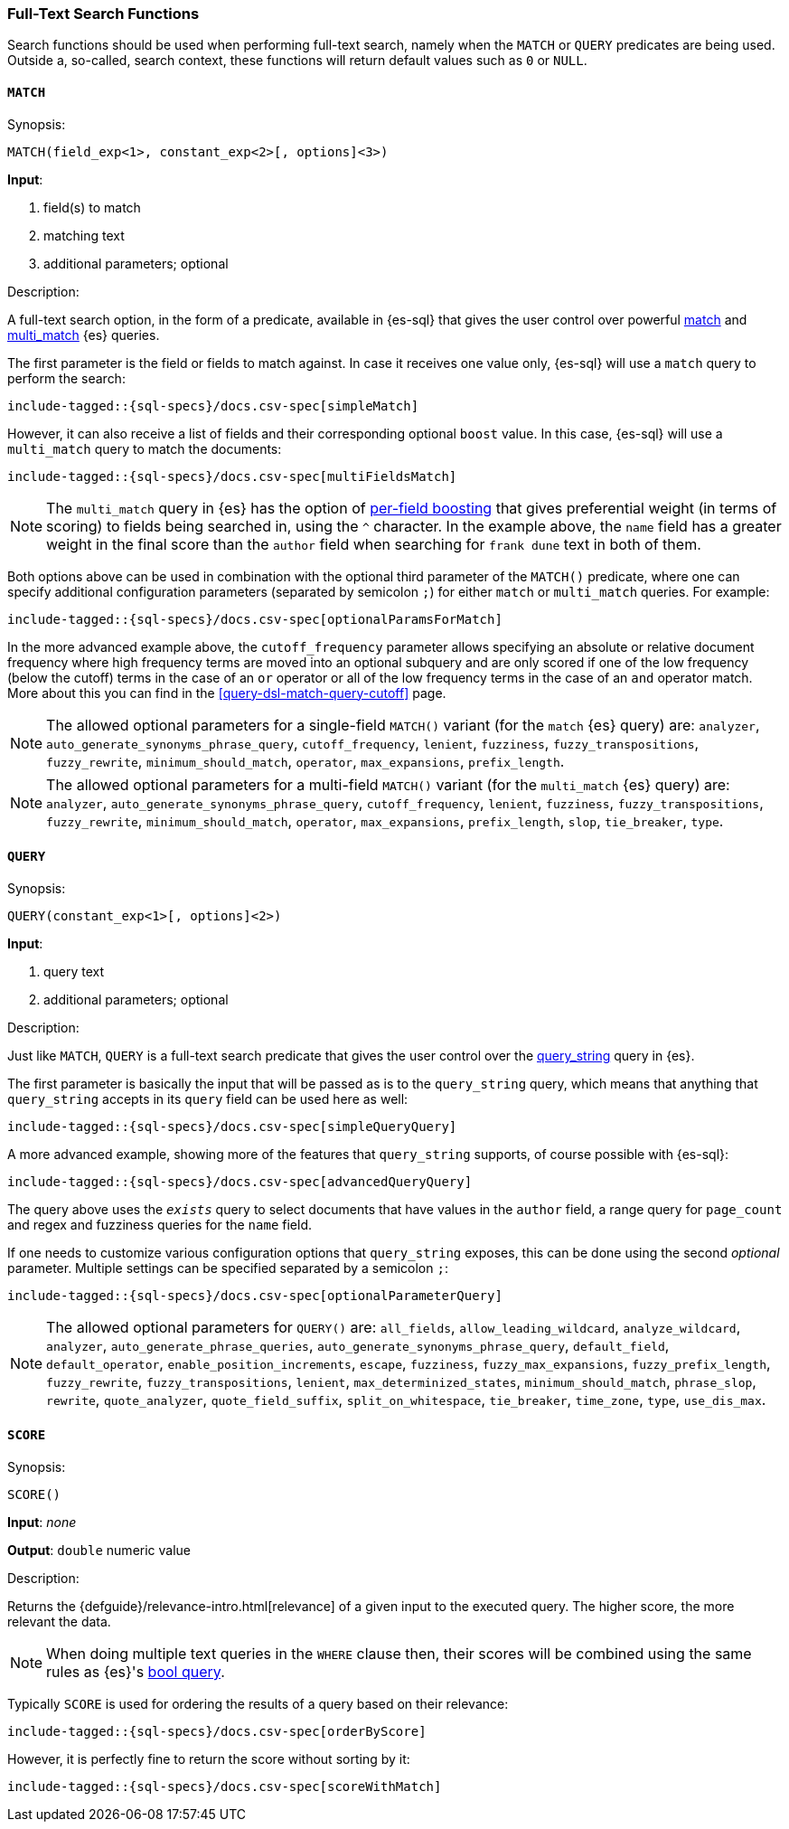 [role="xpack"]
[testenv="basic"]
[[sql-functions-search]]
=== Full-Text Search Functions

Search functions should be used when performing full-text search, namely
when the `MATCH` or `QUERY` predicates are being used.
Outside a, so-called, search context, these functions will return default values
such as `0` or `NULL`.

[[sql-functions-search-match]]
==== `MATCH`

.Synopsis:
[source, sql]
--------------------------------------------------
MATCH(field_exp<1>, constant_exp<2>[, options]<3>)
--------------------------------------------------

*Input*:

<1> field(s) to match
<2> matching text
<3> additional parameters; optional

.Description:

A full-text search option, in the form of a predicate, available in {es-sql} that gives the user control over powerful <<query-dsl-match-query,match>>
and <<query-dsl-multi-match-query,multi_match>> {es} queries.

The first parameter is the field or fields to match against. In case it receives one value only, {es-sql} will use a `match` query to perform the search:

["source","sql",subs="attributes,callouts,macros"]
----
include-tagged::{sql-specs}/docs.csv-spec[simpleMatch]
----

However, it can also receive a list of fields and their corresponding optional `boost` value. In this case, {es-sql} will use a
`multi_match` query to match the documents:

["source","sql",subs="attributes,callouts,macros"]
----
include-tagged::{sql-specs}/docs.csv-spec[multiFieldsMatch]
----

NOTE: The `multi_match` query in {es} has the option of <<query-dsl-multi-match-query,per-field boosting>> that gives preferential weight
(in terms of scoring) to fields being searched in, using the `^` character. In the example above, the `name` field has a greater weight in
the final score than the `author` field when searching for `frank dune` text in both of them.

Both options above can be used in combination with the optional third parameter of the `MATCH()` predicate, where one can specify
additional configuration parameters (separated by semicolon `;`) for either `match` or `multi_match` queries. For example:

["source","sql",subs="attributes,callouts,macros"]
----
include-tagged::{sql-specs}/docs.csv-spec[optionalParamsForMatch]
----

In the more advanced example above, the `cutoff_frequency` parameter allows specifying an absolute or relative document frequency where
high frequency terms are moved into an optional subquery and are only scored if one of the low frequency (below the cutoff) terms in the 
case of an `or` operator or all of the low frequency terms in the case of an `and` operator match. More about this you can find in the
<<query-dsl-match-query-cutoff>> page.

NOTE: The allowed optional parameters for a single-field `MATCH()` variant (for the `match` {es} query) are: `analyzer`, `auto_generate_synonyms_phrase_query`,
`cutoff_frequency`, `lenient`, `fuzziness`, `fuzzy_transpositions`, `fuzzy_rewrite`, `minimum_should_match`, `operator`,
`max_expansions`, `prefix_length`.

NOTE: The allowed optional parameters for a multi-field `MATCH()` variant (for the `multi_match` {es} query) are: `analyzer`, `auto_generate_synonyms_phrase_query`,
`cutoff_frequency`, `lenient`, `fuzziness`, `fuzzy_transpositions`, `fuzzy_rewrite`, `minimum_should_match`, `operator`,
`max_expansions`, `prefix_length`, `slop`, `tie_breaker`, `type`.


[[sql-functions-search-query]]
==== `QUERY`

.Synopsis:
[source, sql]
--------------------------------------------------
QUERY(constant_exp<1>[, options]<2>)
--------------------------------------------------

*Input*:

<1> query text
<2> additional parameters; optional

.Description:

Just like `MATCH`, `QUERY` is a full-text search predicate that gives the user control over the <<query-dsl-query-string-query,query_string>> query in {es}.

The first parameter is basically the input that will be passed as is to the `query_string` query, which means that anything that `query_string`
accepts in its `query` field can be used here as well:

["source","sql",subs="attributes,callouts,macros"]
----
include-tagged::{sql-specs}/docs.csv-spec[simpleQueryQuery]
----

A more advanced example, showing more of the features that `query_string` supports, of course possible with {es-sql}:

["source","sql",subs="attributes,callouts,macros"]
----
include-tagged::{sql-specs}/docs.csv-spec[advancedQueryQuery]
----

The query above uses the `_exists_` query to select documents that have values in the `author` field, a range query for `page_count` and
regex and fuzziness queries for the `name` field.

If one needs to customize various configuration options that `query_string` exposes, this can be done using the second _optional_ parameter.
Multiple settings can be specified separated by a semicolon `;`:

["source","sql",subs="attributes,callouts,macros"]
----
include-tagged::{sql-specs}/docs.csv-spec[optionalParameterQuery]
----

NOTE: The allowed optional parameters for `QUERY()` are: `all_fields`, `allow_leading_wildcard`, `analyze_wildcard`, `analyzer`,
`auto_generate_phrase_queries`, `auto_generate_synonyms_phrase_query`, `default_field`, `default_operator`, `enable_position_increments`,
`escape`, `fuzziness`, `fuzzy_max_expansions`, `fuzzy_prefix_length`, `fuzzy_rewrite`, `fuzzy_transpositions`,
`lenient`, `max_determinized_states`, `minimum_should_match`, `phrase_slop`, `rewrite`, `quote_analyzer`,
`quote_field_suffix`, `split_on_whitespace`, `tie_breaker`, `time_zone`, `type`, `use_dis_max`.


[[sql-functions-search-score]]
==== `SCORE`

.Synopsis:
[source, sql]
--------------------------------------------------
SCORE()
--------------------------------------------------

*Input*: _none_

*Output*: `double` numeric value

.Description:

Returns the {defguide}/relevance-intro.html[relevance] of a given input to the executed query. 
The higher score, the more relevant the data.

NOTE: When doing multiple text queries in the `WHERE` clause then, their scores will be
combined using the same rules as {es}'s
<<query-dsl-bool-query,bool query>>. 

Typically `SCORE` is used for ordering the results of a query based on their relevance:

["source","sql",subs="attributes,callouts,macros"]
----
include-tagged::{sql-specs}/docs.csv-spec[orderByScore]
----

However, it is perfectly fine to return the score without sorting by it:

["source","sql",subs="attributes,callouts,macros"]
----
include-tagged::{sql-specs}/docs.csv-spec[scoreWithMatch]
----
